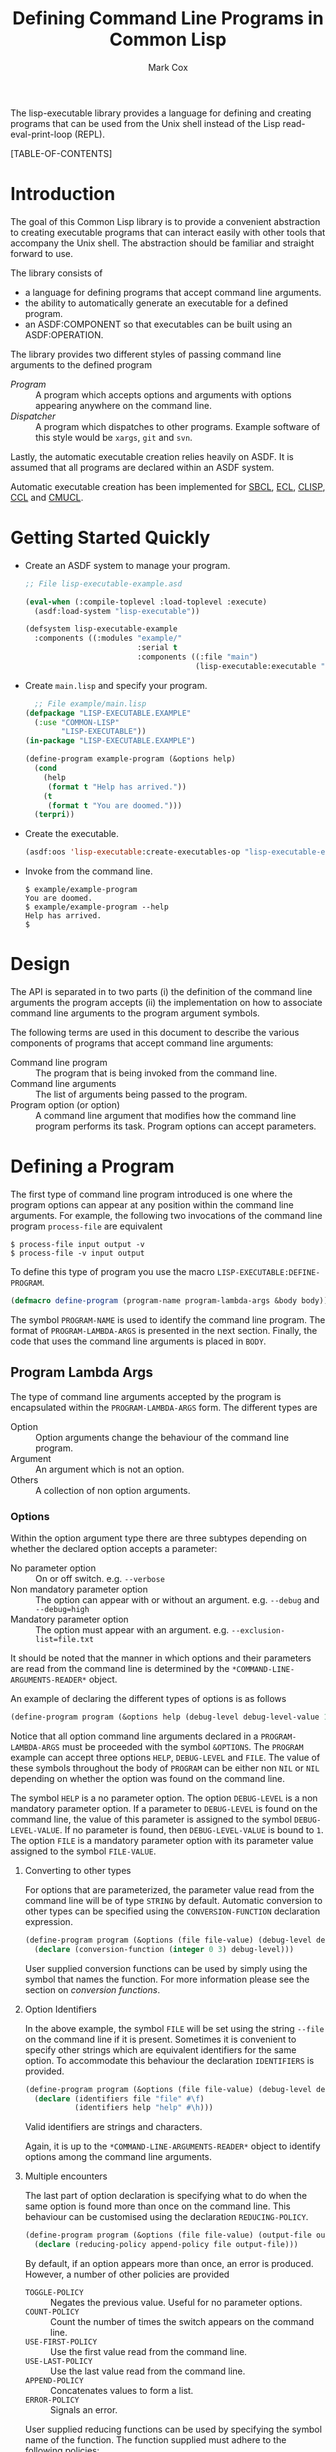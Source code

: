 #+TITLE: Defining Command Line Programs in Common Lisp
#+AUTHOR: Mark Cox

The lisp-executable library provides a language for defining and
creating programs that can be used from the Unix shell instead of the
Lisp read-eval-print-loop (REPL).

[TABLE-OF-CONTENTS]

* Introduction
The goal of this Common Lisp library is to provide a convenient
abstraction to creating executable programs that can interact easily
with other tools that accompany the Unix shell. The abstraction should
be familiar and straight forward to use.

The library consists of
- a language for defining programs that accept command line arguments.
- the ability to automatically generate an executable for a defined
  program.
- an ASDF:COMPONENT so that executables can be built using an
  ASDF:OPERATION.

The library provides two different styles of passing command line
arguments to the defined program
- [[* Defining a program][Program]] :: A program which accepts options and arguments with
             options appearing anywhere on the command line.
- [[Dispatcher]] :: A program which dispatches to other programs. Example
                software of this style would be ~xargs~, ~git~ and
                ~svn~.

Lastly, the automatic executable creation relies heavily on ASDF. It
is assumed that all programs are declared within an ASDF system.

Automatic executable creation has been implemented for [[http://www.sbcl.org][SBCL]], [[http://ecls.sourceforge.net/][ECL]],
[[http://www.clisp.org/][CLISP]], [[http://ccl.clozure.com/][CCL]] and [[http://www.cons.org/cmucl/][CMUCL]].

* Getting Started Quickly
- Create an ASDF system to manage your program. 
  #+begin_src lisp
  ;; File lisp-executable-example.asd
  
  (eval-when (:compile-toplevel :load-toplevel :execute)
    (asdf:load-system "lisp-executable"))
  
  (defsystem lisp-executable-example
    :components ((:modules "example/"
                           :serial t
                           :components ((:file "main")
                                        (lisp-executable:executable "example-program" :program ("LISP-EXECUTABLE.EXAMPLE" "EXAMPLE-PROGRAM"))))))  
  #+end_src

- Create ~main.lisp~ and specify your program.
  #+begin_src lisp
    ;; File example/main.lisp
  (defpackage "LISP-EXECUTABLE.EXAMPLE"
    (:use "COMMON-LISP"
          "LISP-EXECUTABLE"))
  (in-package "LISP-EXECUTABLE.EXAMPLE")
  
  (define-program example-program (&options help)
    (cond
      (help
       (format t "Help has arrived."))
      (t
       (format t "You are doomed.")))
    (terpri))
  #+end_src
- Create the executable.
  #+begin_src lisp
    (asdf:oos 'lisp-executable:create-executables-op "lisp-executable-example")
  #+end_src
- Invoke from the command line.
  #+begin_example
    $ example/example-program
    You are doomed.
    $ example/example-program --help
    Help has arrived.
    $
  #+end_example
  
* Design
The API is separated in to two parts (i) the definition of the command
line arguments the program accepts (ii) the implementation on how to
associate command line arguments to the program argument symbols.

The following terms are used in this document to describe the various
components of programs that accept command line arguments:
- Command line program :: The program that is being invoked from the
     command line.
- Command line arguments :: The list of arguments being passed to the
     program.
- Program option (or option) :: A command line argument that modifies
                    how the command line program performs its
                    task. Program options can accept parameters.

* Defining a Program
The first type of command line program introduced is one where the
program options can appear at any position within the command line
arguments. For example, the following two invocations of the command
line program ~process-file~ are equivalent
#+begin_example
$ process-file input output -v
$ process-file -v input output
#+end_example

To define this type of program you use the macro
~LISP-EXECUTABLE:DEFINE-PROGRAM~.
#+begin_src lisp
(defmacro define-program (program-name program-lambda-args &body body))
#+end_src
The symbol ~PROGRAM-NAME~ is used to identify the command line
program. The format of ~PROGRAM-LAMBDA-ARGS~ is presented in the next
section. Finally, the code that uses the command line arguments is
placed in ~BODY~.
** Program Lambda Args
The type of command line arguments accepted by the program is
encapsulated within the ~PROGRAM-LAMBDA-ARGS~ form. The different
types are
- Option :: Option arguments change the behaviour of the command line
            program. 
- Argument :: An argument which is not an option.
- Others :: A collection of non option arguments.

*** Options
Within the option argument type there are three subtypes depending on
whether the declared option accepts a parameter:
- No parameter option :: On or off switch. e.g. ~--verbose~
- Non mandatory parameter option :: The option can appear with or without an
     argument. e.g. ~--debug~ and ~--debug=high~
- Mandatory parameter option :: The option must appear with an
     argument. e.g. ~--exclusion-list=file.txt~

It should be noted that the manner in which options and their
parameters are read from the command line is determined by the
~*COMMAND-LINE-ARGUMENTS-READER*~ object. 

An example of declaring the different types of options is as follows
#+begin_src lisp
(define-program program (&options help (debug-level debug-level-value 1) (file file-value)))
#+end_src
Notice that all option command line arguments declared in a
~PROGRAM-LAMBDA-ARGS~ must be proceeded with the symbol
~&OPTIONS~. The ~PROGRAM~ example can accept three options ~HELP~,
~DEBUG-LEVEL~ and ~FILE~. The value of these symbols throughout the
body of ~PROGRAM~ can be either non ~NIL~ or ~NIL~ depending on
whether the option was found on the command line.

The symbol ~HELP~ is a no parameter option. The option ~DEBUG-LEVEL~
is a non mandatory parameter option. If a parameter to ~DEBUG-LEVEL~
is found on the command line, the value of this parameter is assigned
to the symbol ~DEBUG-LEVEL-VALUE~. If no parameter is found, then
~DEBUG-LEVEL-VALUE~ is bound to ~1~. The option ~FILE~ is a mandatory
parameter option with its parameter value assigned to the symbol
~FILE-VALUE~.

**** Converting to other types
For options that are parameterized, the parameter value read from the
command line will be of type ~STRING~ by default. Automatic conversion
to other types can be specified using the ~CONVERSION-FUNCTION~
declaration expression.
#+begin_src lisp
(define-program program (&options (file file-value) (debug-level debug-level-value 1) help)
  (declare (conversion-function (integer 0 3) debug-level)))
#+end_src
User supplied conversion functions can be used by simply using the
symbol that names the function. For more information please see the
section on [[*Conversion Functions][conversion functions]].

**** Option Identifiers
In the above example, the symbol ~FILE~ will be set using the string
~--file~ on the command line if it is present.  Sometimes it is
convenient to specify other strings which are equivalent identifiers
for the same option. To accommodate this behaviour the declaration
~IDENTIFIERS~ is provided.
#+begin_src lisp
  (define-program program (&options (file file-value) (debug-level debug-level-value 1) help)
    (declare (identifiers file "file" #\f)
             (identifiers help "help" #\h)))
#+end_src
Valid identifiers are strings and characters.

Again, it is up to the ~*COMMAND-LINE-ARGUMENTS-READER*~ object to
identify options among the command line arguments.

**** Multiple encounters
The last part of option declaration is specifying what to do when the
same option is found more than once on the command line. This
behaviour can be customised using the declaration
~REDUCING-POLICY~.
#+begin_src lisp
(define-program program (&options (file file-value) (output-file output-file-value))
  (declare (reducing-policy append-policy file output-file)))
#+end_src
By default, if an option appears more than once, an error is
produced. However, a number of other policies are provided
- ~TOGGLE-POLICY~    :: Negates the previous value. Useful for no parameter options.
- ~COUNT-POLICY~     :: Count the number of times the switch appears on the command line.
- ~USE-FIRST-POLICY~ :: Use the first value read from the command line.
- ~USE-LAST-POLICY~  :: Use the last value read from the command line.
- ~APPEND-POLICY~    :: Concatenates values to form a list.
- ~ERROR-POLICY~     :: Signals an error.  

User supplied reducing functions can be used by specifying the symbol
name of the function. The function supplied must adhere to the
following policies: 
- Accept 0 arguments :: The value returned will be the value used when the argument is NOT present on the command line. (Only for no parameter option arguments)
- Accept 1 argument  :: The first time the option argument is encountered on the command line. (Not applicable for no parameter option arguments)
- Accept 2 arguments :: When the option argument is encountered again on the command line.

*** Arguments
Anything found on the command line that is not an option, is an
argument. All argument declarations occur after the ~&ARGUMENTS~
symbol.
#+begin_src lisp
(define-program program (&options help &arguments filename)
  (cond 
    (help
     (print-help))
    (filename
     (perform-action filename))
    (t
     (print-help)
     (error "Invalid usage."))))
#+end_src
The example above defines an argument ~FILENAME~. The value of
argument symbols will be either ~NIL~ or non ~NIL~ depending on
whether the argument is present on the command line or not.

By default, the value of argument symbols will be of type
string. Automatic conversion to other types can be performed using the
~CONVERSION-FUNCTION~ declaration.
#+begin_src lisp
(define-program program (&options help &arguments how-many-iterations)
  (declare (conversion-function integer how-many-iterations)))
#+end_src

*** Other Arguments
Other arguments accumulate all non processed command line arguments
passed to the program.
#+begin_src lisp
(define-program program (&options help &arguments how-many-iterations &others files))
#+end_src
String conversion for rest arguments can be specified using
the ~CONVERSION-FUNCTION~.

* Defining a Dispatcher
A dispatcher program is one in which the operation to be performed is
determined from the command line. For example, the program ~git~ has a
number of commands which are all accessed via ~git~
#+begin_example
$ git init
$ git status
$ git reset
#+end_example
and so on. The goal of the dispatcher program is to easily define
these types of programs. 

The key difference between a dispatcher program and the program
defined in the previous section is in the handling of the command line
options. Any option occurring before an argument is an option to the
dispatcher and any option occurring after an argument is a option to
the dispatched program.

An example dispatcher program can be defined as follows
#+begin_src lisp
  (define-dispatcher-program git (&options help &arguments command &others others)
    (cond
      ((or help (null command))
       (print-usage))
      (command
       (alexandria:switch (command :test #'string-equal)
         ("init"
          (program-apply 'git/init others))
         ("commit"
          (program-apply 'git/commit others))
         (t
          (error "Don't know how to perform command ~A" command))))))
#+end_src

The declarations ~IDENTIFIERS~, ~CONVERSION-FUNCTION~ and
~REDUCING-POLICY~ can be used within the ~DEFINE-DISPATCHER-PROGRAM~
form as well.

* Testing a Program
A defined program can be tested by using the functions
~PROGRAM-FUNCALL~ and ~PROGRAM-APPLY~. The arguments passed to these
functions must be of type string. The identification of options and
non option arguments is handled by the object bound to
~*COMMAND-LINE-ARGUMENTS-READER*~.

#+begin_src lisp
(define-program my-program (&options help (file file-value) &arguments what-to-do)
  (list help file-value what-to-do))

(setf *command-line-arguments-reader* 'gnu-style)

(program-funcall 'my-program "hello-there")
; => (NIL NIL "hello-there")
(program-funcall 'my-program "--help")
; => (T NIL NIL)
(program-funcall 'my-program "--file=good-program")
; => (NIL "good-program" NIL)
#+end_src

The function ~PROGRAM-APPLY~ is to ~PROGRAM-FUNCALL~ as the Common
Lisp function ~APPLY~ is to ~FUNCALL~.

If you want to test the program without considering how options are
read from the command line, the functions ~PROGRAM-FUNCALL-WITH-ALIST~
and ~PROGRAM-FUNCALL-WITH-PLIST~ can be used.
#+begin_src lisp
  (program-funcall-with-alist 'my-program '((help t)))
  (program-funcall-with-plist 'my-program 'help t)
  
  (program-funcall-with-alist 'my-program '((file t) (file-value "input.txt")))
  (program-funcall-with-plist 'my-program '(file t file-value "input.txt"))
#+end_src
* Reading the command line
The object bound to the symbol ~*COMMAND-LINE-ARGUMENTS-READER*~
represents the method in which the command line arguments are
identified. As of writing, ~GNU-STYLE~ is the only implemented style
of identifying options and arguments from strings.

The GNU style uses the following templates for options
- ~-h~ :: A short option with identifier ~h~.
- ~--help~ :: A long option with identifier ~help~.
- ~--debug=1~ :: A long option with identifier ~debug~ and parameter ~1~. 
- ~--file input.txt~ :: A long option with identifier ~file~ and parameter ~input.txt~. Valid for mandatory parameter options only.
- ~-f input.txt~ :: A short option with identifier ~f~ and parameter ~input.txt~. Valid for mandatory parameter options only.
- ~--~ :: Terminate option processing. i.e. All options found after this delimiter will be treated as non option arguments.

* Generating a program
One of the features of the ~LISP-EXECUTABLE~ library is that it is
possible to generate an executable from a command line program
definition. 

The function provided to do this is ~CREATE-EXECUTABLE~.
#+begin_src lisp
  (define-program my-program (&options help)
    (cond
      (help
       (format t "Help has arrived."))
      (t
       (format t "You are doomed."))))
  
  (create-executable 'my-program "/tmp/my-program" :asdf-system "system-containing-my-program")
#+end_src

The keyword ~:asdf-system~ is important as ~CREATE-EXECUTABLE~ uses
this argument to initialize a new lisp machine in order to create the
program. The need for a separate process is that the machine specific
function equivalent to ~SAVE-LISP-MACHINE~ on some lisps actually
kills the currently executing process. e.g. ~SB-EXT:SAVE-LISP-AND-DIE~
on SBCL.
* ASDF Build Integration
The building of an executable can also be specified in the ASDF system
definition by using the ~LISP-EXECUTABLE:EXECUTABLE~ ASDF component.
#+begin_src lisp
(eval-when (:compile-toplevel :load-toplevel :execute)
  (asdf:load-system "lisp-executable"))

(defsystem lisp-executable-example
  :author "Mark Cox"
  :serial t
  :components ((:modules "example/"
			 :serial t
			 :components ((:file "main")
				      (lisp-executable:executable "example-program" :program ("LISP-EXECUTABLE.EXAMPLE" "EXAMPLE-PROGRAM"))))))
#+end_src

The keyword argument ~:PROGRAM~ contains the symbol path to the
program. From the above example, an executable will be created in the
directory "example/" with the name "example-program". When the
executable is executed, it will invoke the program
~LISP-EXECUTABLE-EXAMPLE::EXAMPLE-PROGRAM~.

To build the executable, you perform the
~LISP-EXECUTABLE:CREATE-EXECUTABLES-OP~ operation on the system. 
#+begin_src lisp
(asdf:oos 'lisp-executable:create-executables-op "lisp-executable-example")
#+end_src
* Conversion Functions
As mentioned previously, you can specify a function to convert the
string found on the command line to its expected type within the
program. For convenience, there are some built in conversion functions
that use the lisp reader with type checking and a coercion. These are
- ~CL:NUMBER~ 
- ~CL:REAL~ 
- ~CL:FLOAT~
- ~CL:SINGLE-FLOAT~
- ~CL:DOUBLE-FLOAT~
- ~CL:RATIONAL~
- ~CL:INTEGER~
- ~CL:FIXNUM~
- ~CL:UNSIGNED-BYTE~
- ~CL:SIGNED-BYTE~
- ~CL:RATIO~

The compound type specifiers for the above can also be specified, for
example, the argument ~HOW-MANY-TIMES~ should be greater than equal to
~0~.
#+begin_src lisp
  (define-program counter (&options (how-many-times how-many-times-value))
    (declare (conversion-function (integer 0) how-many-times)))
#+end_src

Another special built in conversion function is ~CL:KEYWORD~, which
converts the string in to a keyword
#+begin_src lisp
  (define-program file-processor (&options (if-exists if-exists-value))
    (declare (conversion-function keyword if-exists)
             (type (member nil :error :supersede) if-exists-value)))
#+end_src

* Testing the library
The lisp-executable library outlined above is tested using the
~LISP-EXECUTABLE-TESTS~ system. These tests can be executed by issuing
#+begin_src lisp
  (asdf:test-system "lisp-executable")  
#+end_src

The tests require the [[https://github.com/OdonataResearchLLC/lisp-unit/wiki][~LISP-UNIT~]] unit testing library (version 0.9.1
and above). The version available from [[http://www.quicklisp.org][~QUICKLISP~]] should always be
sufficient.

